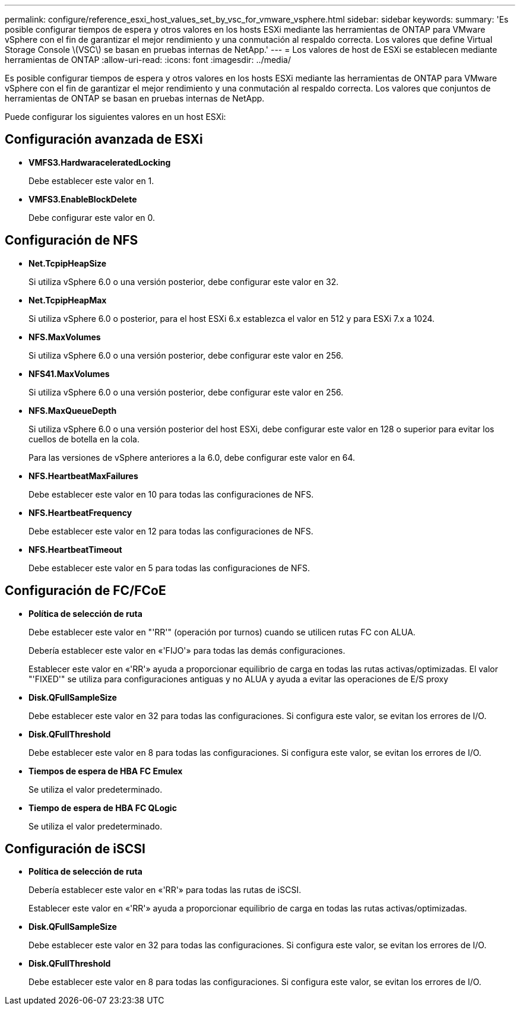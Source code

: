 ---
permalink: configure/reference_esxi_host_values_set_by_vsc_for_vmware_vsphere.html 
sidebar: sidebar 
keywords:  
summary: 'Es posible configurar tiempos de espera y otros valores en los hosts ESXi mediante las herramientas de ONTAP para VMware vSphere con el fin de garantizar el mejor rendimiento y una conmutación al respaldo correcta. Los valores que define Virtual Storage Console \(VSC\) se basan en pruebas internas de NetApp.' 
---
= Los valores de host de ESXi se establecen mediante herramientas de ONTAP
:allow-uri-read: 
:icons: font
:imagesdir: ../media/


[role="lead"]
Es posible configurar tiempos de espera y otros valores en los hosts ESXi mediante las herramientas de ONTAP para VMware vSphere con el fin de garantizar el mejor rendimiento y una conmutación al respaldo correcta. Los valores que conjuntos de herramientas de ONTAP se basan en pruebas internas de NetApp.

Puede configurar los siguientes valores en un host ESXi:



== Configuración avanzada de ESXi

* *VMFS3.HardwaraceleratedLocking*
+
Debe establecer este valor en 1.

* *VMFS3.EnableBlockDelete*
+
Debe configurar este valor en 0.





== Configuración de NFS

* *Net.TcpipHeapSize*
+
Si utiliza vSphere 6.0 o una versión posterior, debe configurar este valor en 32.

* *Net.TcpipHeapMax*
+
Si utiliza vSphere 6.0 o posterior, para el host ESXi 6.x establezca el valor en 512 y para ESXi 7.x a 1024.

* *NFS.MaxVolumes*
+
Si utiliza vSphere 6.0 o una versión posterior, debe configurar este valor en 256.

* *NFS41.MaxVolumes*
+
Si utiliza vSphere 6.0 o una versión posterior, debe configurar este valor en 256.

* *NFS.MaxQueueDepth*
+
Si utiliza vSphere 6.0 o una versión posterior del host ESXi, debe configurar este valor en 128 o superior para evitar los cuellos de botella en la cola.

+
Para las versiones de vSphere anteriores a la 6.0, debe configurar este valor en 64.

* *NFS.HeartbeatMaxFailures*
+
Debe establecer este valor en 10 para todas las configuraciones de NFS.

* *NFS.HeartbeatFrequency*
+
Debe establecer este valor en 12 para todas las configuraciones de NFS.

* *NFS.HeartbeatTimeout*
+
Debe establecer este valor en 5 para todas las configuraciones de NFS.





== Configuración de FC/FCoE

* *Política de selección de ruta*
+
Debe establecer este valor en "'RR'" (operación por turnos) cuando se utilicen rutas FC con ALUA.

+
Debería establecer este valor en «'FIJO'» para todas las demás configuraciones.

+
Establecer este valor en «'RR'» ayuda a proporcionar equilibrio de carga en todas las rutas activas/optimizadas. El valor "'FIXED'" se utiliza para configuraciones antiguas y no ALUA y ayuda a evitar las operaciones de E/S proxy

* *Disk.QFullSampleSize*
+
Debe establecer este valor en 32 para todas las configuraciones. Si configura este valor, se evitan los errores de I/O.

* *Disk.QFullThreshold*
+
Debe establecer este valor en 8 para todas las configuraciones. Si configura este valor, se evitan los errores de I/O.

* *Tiempos de espera de HBA FC Emulex*
+
Se utiliza el valor predeterminado.

* *Tiempo de espera de HBA FC QLogic*
+
Se utiliza el valor predeterminado.





== Configuración de iSCSI

* *Política de selección de ruta*
+
Debería establecer este valor en «'RR'» para todas las rutas de iSCSI.

+
Establecer este valor en «'RR'» ayuda a proporcionar equilibrio de carga en todas las rutas activas/optimizadas.

* *Disk.QFullSampleSize*
+
Debe establecer este valor en 32 para todas las configuraciones. Si configura este valor, se evitan los errores de I/O.

* *Disk.QFullThreshold*
+
Debe establecer este valor en 8 para todas las configuraciones. Si configura este valor, se evitan los errores de I/O.


